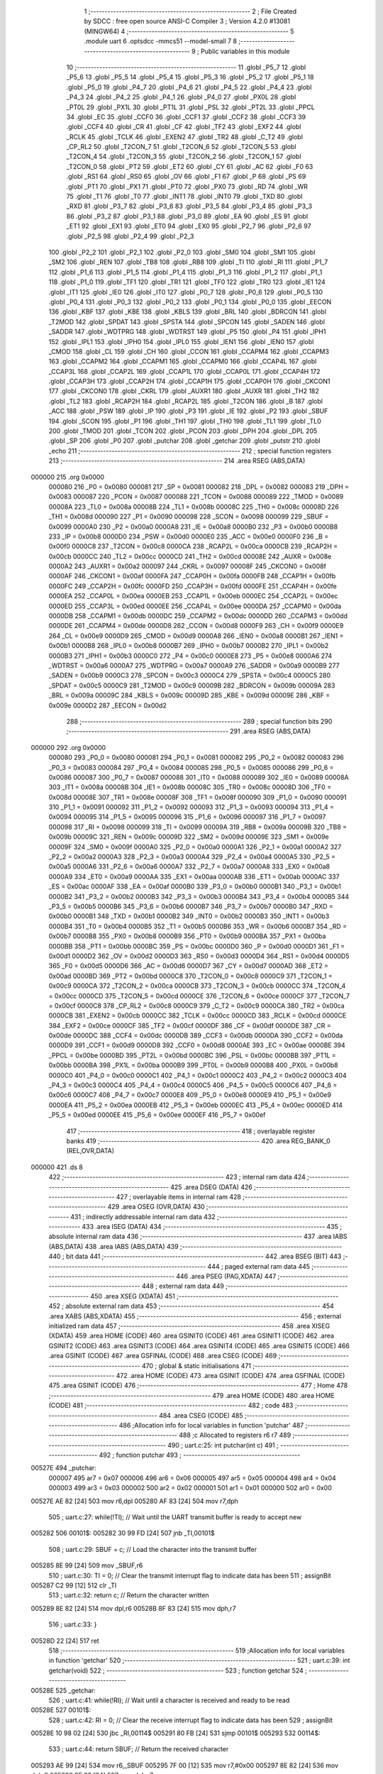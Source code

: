                                       1 ;--------------------------------------------------------
                                      2 ; File Created by SDCC : free open source ANSI-C Compiler
                                      3 ; Version 4.2.0 #13081 (MINGW64)
                                      4 ;--------------------------------------------------------
                                      5 	.module uart
                                      6 	.optsdcc -mmcs51 --model-small
                                      7 	
                                      8 ;--------------------------------------------------------
                                      9 ; Public variables in this module
                                     10 ;--------------------------------------------------------
                                     11 	.globl _P5_7
                                     12 	.globl _P5_6
                                     13 	.globl _P5_5
                                     14 	.globl _P5_4
                                     15 	.globl _P5_3
                                     16 	.globl _P5_2
                                     17 	.globl _P5_1
                                     18 	.globl _P5_0
                                     19 	.globl _P4_7
                                     20 	.globl _P4_6
                                     21 	.globl _P4_5
                                     22 	.globl _P4_4
                                     23 	.globl _P4_3
                                     24 	.globl _P4_2
                                     25 	.globl _P4_1
                                     26 	.globl _P4_0
                                     27 	.globl _PX0L
                                     28 	.globl _PT0L
                                     29 	.globl _PX1L
                                     30 	.globl _PT1L
                                     31 	.globl _PSL
                                     32 	.globl _PT2L
                                     33 	.globl _PPCL
                                     34 	.globl _EC
                                     35 	.globl _CCF0
                                     36 	.globl _CCF1
                                     37 	.globl _CCF2
                                     38 	.globl _CCF3
                                     39 	.globl _CCF4
                                     40 	.globl _CR
                                     41 	.globl _CF
                                     42 	.globl _TF2
                                     43 	.globl _EXF2
                                     44 	.globl _RCLK
                                     45 	.globl _TCLK
                                     46 	.globl _EXEN2
                                     47 	.globl _TR2
                                     48 	.globl _C_T2
                                     49 	.globl _CP_RL2
                                     50 	.globl _T2CON_7
                                     51 	.globl _T2CON_6
                                     52 	.globl _T2CON_5
                                     53 	.globl _T2CON_4
                                     54 	.globl _T2CON_3
                                     55 	.globl _T2CON_2
                                     56 	.globl _T2CON_1
                                     57 	.globl _T2CON_0
                                     58 	.globl _PT2
                                     59 	.globl _ET2
                                     60 	.globl _CY
                                     61 	.globl _AC
                                     62 	.globl _F0
                                     63 	.globl _RS1
                                     64 	.globl _RS0
                                     65 	.globl _OV
                                     66 	.globl _F1
                                     67 	.globl _P
                                     68 	.globl _PS
                                     69 	.globl _PT1
                                     70 	.globl _PX1
                                     71 	.globl _PT0
                                     72 	.globl _PX0
                                     73 	.globl _RD
                                     74 	.globl _WR
                                     75 	.globl _T1
                                     76 	.globl _T0
                                     77 	.globl _INT1
                                     78 	.globl _INT0
                                     79 	.globl _TXD
                                     80 	.globl _RXD
                                     81 	.globl _P3_7
                                     82 	.globl _P3_6
                                     83 	.globl _P3_5
                                     84 	.globl _P3_4
                                     85 	.globl _P3_3
                                     86 	.globl _P3_2
                                     87 	.globl _P3_1
                                     88 	.globl _P3_0
                                     89 	.globl _EA
                                     90 	.globl _ES
                                     91 	.globl _ET1
                                     92 	.globl _EX1
                                     93 	.globl _ET0
                                     94 	.globl _EX0
                                     95 	.globl _P2_7
                                     96 	.globl _P2_6
                                     97 	.globl _P2_5
                                     98 	.globl _P2_4
                                     99 	.globl _P2_3
                                    100 	.globl _P2_2
                                    101 	.globl _P2_1
                                    102 	.globl _P2_0
                                    103 	.globl _SM0
                                    104 	.globl _SM1
                                    105 	.globl _SM2
                                    106 	.globl _REN
                                    107 	.globl _TB8
                                    108 	.globl _RB8
                                    109 	.globl _TI
                                    110 	.globl _RI
                                    111 	.globl _P1_7
                                    112 	.globl _P1_6
                                    113 	.globl _P1_5
                                    114 	.globl _P1_4
                                    115 	.globl _P1_3
                                    116 	.globl _P1_2
                                    117 	.globl _P1_1
                                    118 	.globl _P1_0
                                    119 	.globl _TF1
                                    120 	.globl _TR1
                                    121 	.globl _TF0
                                    122 	.globl _TR0
                                    123 	.globl _IE1
                                    124 	.globl _IT1
                                    125 	.globl _IE0
                                    126 	.globl _IT0
                                    127 	.globl _P0_7
                                    128 	.globl _P0_6
                                    129 	.globl _P0_5
                                    130 	.globl _P0_4
                                    131 	.globl _P0_3
                                    132 	.globl _P0_2
                                    133 	.globl _P0_1
                                    134 	.globl _P0_0
                                    135 	.globl _EECON
                                    136 	.globl _KBF
                                    137 	.globl _KBE
                                    138 	.globl _KBLS
                                    139 	.globl _BRL
                                    140 	.globl _BDRCON
                                    141 	.globl _T2MOD
                                    142 	.globl _SPDAT
                                    143 	.globl _SPSTA
                                    144 	.globl _SPCON
                                    145 	.globl _SADEN
                                    146 	.globl _SADDR
                                    147 	.globl _WDTPRG
                                    148 	.globl _WDTRST
                                    149 	.globl _P5
                                    150 	.globl _P4
                                    151 	.globl _IPH1
                                    152 	.globl _IPL1
                                    153 	.globl _IPH0
                                    154 	.globl _IPL0
                                    155 	.globl _IEN1
                                    156 	.globl _IEN0
                                    157 	.globl _CMOD
                                    158 	.globl _CL
                                    159 	.globl _CH
                                    160 	.globl _CCON
                                    161 	.globl _CCAPM4
                                    162 	.globl _CCAPM3
                                    163 	.globl _CCAPM2
                                    164 	.globl _CCAPM1
                                    165 	.globl _CCAPM0
                                    166 	.globl _CCAP4L
                                    167 	.globl _CCAP3L
                                    168 	.globl _CCAP2L
                                    169 	.globl _CCAP1L
                                    170 	.globl _CCAP0L
                                    171 	.globl _CCAP4H
                                    172 	.globl _CCAP3H
                                    173 	.globl _CCAP2H
                                    174 	.globl _CCAP1H
                                    175 	.globl _CCAP0H
                                    176 	.globl _CKCON1
                                    177 	.globl _CKCON0
                                    178 	.globl _CKRL
                                    179 	.globl _AUXR1
                                    180 	.globl _AUXR
                                    181 	.globl _TH2
                                    182 	.globl _TL2
                                    183 	.globl _RCAP2H
                                    184 	.globl _RCAP2L
                                    185 	.globl _T2CON
                                    186 	.globl _B
                                    187 	.globl _ACC
                                    188 	.globl _PSW
                                    189 	.globl _IP
                                    190 	.globl _P3
                                    191 	.globl _IE
                                    192 	.globl _P2
                                    193 	.globl _SBUF
                                    194 	.globl _SCON
                                    195 	.globl _P1
                                    196 	.globl _TH1
                                    197 	.globl _TH0
                                    198 	.globl _TL1
                                    199 	.globl _TL0
                                    200 	.globl _TMOD
                                    201 	.globl _TCON
                                    202 	.globl _PCON
                                    203 	.globl _DPH
                                    204 	.globl _DPL
                                    205 	.globl _SP
                                    206 	.globl _P0
                                    207 	.globl _putchar
                                    208 	.globl _getchar
                                    209 	.globl _putstr
                                    210 	.globl _echo
                                    211 ;--------------------------------------------------------
                                    212 ; special function registers
                                    213 ;--------------------------------------------------------
                                    214 	.area RSEG    (ABS,DATA)
      000000                        215 	.org 0x0000
                           000080   216 _P0	=	0x0080
                           000081   217 _SP	=	0x0081
                           000082   218 _DPL	=	0x0082
                           000083   219 _DPH	=	0x0083
                           000087   220 _PCON	=	0x0087
                           000088   221 _TCON	=	0x0088
                           000089   222 _TMOD	=	0x0089
                           00008A   223 _TL0	=	0x008a
                           00008B   224 _TL1	=	0x008b
                           00008C   225 _TH0	=	0x008c
                           00008D   226 _TH1	=	0x008d
                           000090   227 _P1	=	0x0090
                           000098   228 _SCON	=	0x0098
                           000099   229 _SBUF	=	0x0099
                           0000A0   230 _P2	=	0x00a0
                           0000A8   231 _IE	=	0x00a8
                           0000B0   232 _P3	=	0x00b0
                           0000B8   233 _IP	=	0x00b8
                           0000D0   234 _PSW	=	0x00d0
                           0000E0   235 _ACC	=	0x00e0
                           0000F0   236 _B	=	0x00f0
                           0000C8   237 _T2CON	=	0x00c8
                           0000CA   238 _RCAP2L	=	0x00ca
                           0000CB   239 _RCAP2H	=	0x00cb
                           0000CC   240 _TL2	=	0x00cc
                           0000CD   241 _TH2	=	0x00cd
                           00008E   242 _AUXR	=	0x008e
                           0000A2   243 _AUXR1	=	0x00a2
                           000097   244 _CKRL	=	0x0097
                           00008F   245 _CKCON0	=	0x008f
                           0000AF   246 _CKCON1	=	0x00af
                           0000FA   247 _CCAP0H	=	0x00fa
                           0000FB   248 _CCAP1H	=	0x00fb
                           0000FC   249 _CCAP2H	=	0x00fc
                           0000FD   250 _CCAP3H	=	0x00fd
                           0000FE   251 _CCAP4H	=	0x00fe
                           0000EA   252 _CCAP0L	=	0x00ea
                           0000EB   253 _CCAP1L	=	0x00eb
                           0000EC   254 _CCAP2L	=	0x00ec
                           0000ED   255 _CCAP3L	=	0x00ed
                           0000EE   256 _CCAP4L	=	0x00ee
                           0000DA   257 _CCAPM0	=	0x00da
                           0000DB   258 _CCAPM1	=	0x00db
                           0000DC   259 _CCAPM2	=	0x00dc
                           0000DD   260 _CCAPM3	=	0x00dd
                           0000DE   261 _CCAPM4	=	0x00de
                           0000D8   262 _CCON	=	0x00d8
                           0000F9   263 _CH	=	0x00f9
                           0000E9   264 _CL	=	0x00e9
                           0000D9   265 _CMOD	=	0x00d9
                           0000A8   266 _IEN0	=	0x00a8
                           0000B1   267 _IEN1	=	0x00b1
                           0000B8   268 _IPL0	=	0x00b8
                           0000B7   269 _IPH0	=	0x00b7
                           0000B2   270 _IPL1	=	0x00b2
                           0000B3   271 _IPH1	=	0x00b3
                           0000C0   272 _P4	=	0x00c0
                           0000E8   273 _P5	=	0x00e8
                           0000A6   274 _WDTRST	=	0x00a6
                           0000A7   275 _WDTPRG	=	0x00a7
                           0000A9   276 _SADDR	=	0x00a9
                           0000B9   277 _SADEN	=	0x00b9
                           0000C3   278 _SPCON	=	0x00c3
                           0000C4   279 _SPSTA	=	0x00c4
                           0000C5   280 _SPDAT	=	0x00c5
                           0000C9   281 _T2MOD	=	0x00c9
                           00009B   282 _BDRCON	=	0x009b
                           00009A   283 _BRL	=	0x009a
                           00009C   284 _KBLS	=	0x009c
                           00009D   285 _KBE	=	0x009d
                           00009E   286 _KBF	=	0x009e
                           0000D2   287 _EECON	=	0x00d2
                                    288 ;--------------------------------------------------------
                                    289 ; special function bits
                                    290 ;--------------------------------------------------------
                                    291 	.area RSEG    (ABS,DATA)
      000000                        292 	.org 0x0000
                           000080   293 _P0_0	=	0x0080
                           000081   294 _P0_1	=	0x0081
                           000082   295 _P0_2	=	0x0082
                           000083   296 _P0_3	=	0x0083
                           000084   297 _P0_4	=	0x0084
                           000085   298 _P0_5	=	0x0085
                           000086   299 _P0_6	=	0x0086
                           000087   300 _P0_7	=	0x0087
                           000088   301 _IT0	=	0x0088
                           000089   302 _IE0	=	0x0089
                           00008A   303 _IT1	=	0x008a
                           00008B   304 _IE1	=	0x008b
                           00008C   305 _TR0	=	0x008c
                           00008D   306 _TF0	=	0x008d
                           00008E   307 _TR1	=	0x008e
                           00008F   308 _TF1	=	0x008f
                           000090   309 _P1_0	=	0x0090
                           000091   310 _P1_1	=	0x0091
                           000092   311 _P1_2	=	0x0092
                           000093   312 _P1_3	=	0x0093
                           000094   313 _P1_4	=	0x0094
                           000095   314 _P1_5	=	0x0095
                           000096   315 _P1_6	=	0x0096
                           000097   316 _P1_7	=	0x0097
                           000098   317 _RI	=	0x0098
                           000099   318 _TI	=	0x0099
                           00009A   319 _RB8	=	0x009a
                           00009B   320 _TB8	=	0x009b
                           00009C   321 _REN	=	0x009c
                           00009D   322 _SM2	=	0x009d
                           00009E   323 _SM1	=	0x009e
                           00009F   324 _SM0	=	0x009f
                           0000A0   325 _P2_0	=	0x00a0
                           0000A1   326 _P2_1	=	0x00a1
                           0000A2   327 _P2_2	=	0x00a2
                           0000A3   328 _P2_3	=	0x00a3
                           0000A4   329 _P2_4	=	0x00a4
                           0000A5   330 _P2_5	=	0x00a5
                           0000A6   331 _P2_6	=	0x00a6
                           0000A7   332 _P2_7	=	0x00a7
                           0000A8   333 _EX0	=	0x00a8
                           0000A9   334 _ET0	=	0x00a9
                           0000AA   335 _EX1	=	0x00aa
                           0000AB   336 _ET1	=	0x00ab
                           0000AC   337 _ES	=	0x00ac
                           0000AF   338 _EA	=	0x00af
                           0000B0   339 _P3_0	=	0x00b0
                           0000B1   340 _P3_1	=	0x00b1
                           0000B2   341 _P3_2	=	0x00b2
                           0000B3   342 _P3_3	=	0x00b3
                           0000B4   343 _P3_4	=	0x00b4
                           0000B5   344 _P3_5	=	0x00b5
                           0000B6   345 _P3_6	=	0x00b6
                           0000B7   346 _P3_7	=	0x00b7
                           0000B0   347 _RXD	=	0x00b0
                           0000B1   348 _TXD	=	0x00b1
                           0000B2   349 _INT0	=	0x00b2
                           0000B3   350 _INT1	=	0x00b3
                           0000B4   351 _T0	=	0x00b4
                           0000B5   352 _T1	=	0x00b5
                           0000B6   353 _WR	=	0x00b6
                           0000B7   354 _RD	=	0x00b7
                           0000B8   355 _PX0	=	0x00b8
                           0000B9   356 _PT0	=	0x00b9
                           0000BA   357 _PX1	=	0x00ba
                           0000BB   358 _PT1	=	0x00bb
                           0000BC   359 _PS	=	0x00bc
                           0000D0   360 _P	=	0x00d0
                           0000D1   361 _F1	=	0x00d1
                           0000D2   362 _OV	=	0x00d2
                           0000D3   363 _RS0	=	0x00d3
                           0000D4   364 _RS1	=	0x00d4
                           0000D5   365 _F0	=	0x00d5
                           0000D6   366 _AC	=	0x00d6
                           0000D7   367 _CY	=	0x00d7
                           0000AD   368 _ET2	=	0x00ad
                           0000BD   369 _PT2	=	0x00bd
                           0000C8   370 _T2CON_0	=	0x00c8
                           0000C9   371 _T2CON_1	=	0x00c9
                           0000CA   372 _T2CON_2	=	0x00ca
                           0000CB   373 _T2CON_3	=	0x00cb
                           0000CC   374 _T2CON_4	=	0x00cc
                           0000CD   375 _T2CON_5	=	0x00cd
                           0000CE   376 _T2CON_6	=	0x00ce
                           0000CF   377 _T2CON_7	=	0x00cf
                           0000C8   378 _CP_RL2	=	0x00c8
                           0000C9   379 _C_T2	=	0x00c9
                           0000CA   380 _TR2	=	0x00ca
                           0000CB   381 _EXEN2	=	0x00cb
                           0000CC   382 _TCLK	=	0x00cc
                           0000CD   383 _RCLK	=	0x00cd
                           0000CE   384 _EXF2	=	0x00ce
                           0000CF   385 _TF2	=	0x00cf
                           0000DF   386 _CF	=	0x00df
                           0000DE   387 _CR	=	0x00de
                           0000DC   388 _CCF4	=	0x00dc
                           0000DB   389 _CCF3	=	0x00db
                           0000DA   390 _CCF2	=	0x00da
                           0000D9   391 _CCF1	=	0x00d9
                           0000D8   392 _CCF0	=	0x00d8
                           0000AE   393 _EC	=	0x00ae
                           0000BE   394 _PPCL	=	0x00be
                           0000BD   395 _PT2L	=	0x00bd
                           0000BC   396 _PSL	=	0x00bc
                           0000BB   397 _PT1L	=	0x00bb
                           0000BA   398 _PX1L	=	0x00ba
                           0000B9   399 _PT0L	=	0x00b9
                           0000B8   400 _PX0L	=	0x00b8
                           0000C0   401 _P4_0	=	0x00c0
                           0000C1   402 _P4_1	=	0x00c1
                           0000C2   403 _P4_2	=	0x00c2
                           0000C3   404 _P4_3	=	0x00c3
                           0000C4   405 _P4_4	=	0x00c4
                           0000C5   406 _P4_5	=	0x00c5
                           0000C6   407 _P4_6	=	0x00c6
                           0000C7   408 _P4_7	=	0x00c7
                           0000E8   409 _P5_0	=	0x00e8
                           0000E9   410 _P5_1	=	0x00e9
                           0000EA   411 _P5_2	=	0x00ea
                           0000EB   412 _P5_3	=	0x00eb
                           0000EC   413 _P5_4	=	0x00ec
                           0000ED   414 _P5_5	=	0x00ed
                           0000EE   415 _P5_6	=	0x00ee
                           0000EF   416 _P5_7	=	0x00ef
                                    417 ;--------------------------------------------------------
                                    418 ; overlayable register banks
                                    419 ;--------------------------------------------------------
                                    420 	.area REG_BANK_0	(REL,OVR,DATA)
      000000                        421 	.ds 8
                                    422 ;--------------------------------------------------------
                                    423 ; internal ram data
                                    424 ;--------------------------------------------------------
                                    425 	.area DSEG    (DATA)
                                    426 ;--------------------------------------------------------
                                    427 ; overlayable items in internal ram
                                    428 ;--------------------------------------------------------
                                    429 	.area	OSEG    (OVR,DATA)
                                    430 ;--------------------------------------------------------
                                    431 ; indirectly addressable internal ram data
                                    432 ;--------------------------------------------------------
                                    433 	.area ISEG    (DATA)
                                    434 ;--------------------------------------------------------
                                    435 ; absolute internal ram data
                                    436 ;--------------------------------------------------------
                                    437 	.area IABS    (ABS,DATA)
                                    438 	.area IABS    (ABS,DATA)
                                    439 ;--------------------------------------------------------
                                    440 ; bit data
                                    441 ;--------------------------------------------------------
                                    442 	.area BSEG    (BIT)
                                    443 ;--------------------------------------------------------
                                    444 ; paged external ram data
                                    445 ;--------------------------------------------------------
                                    446 	.area PSEG    (PAG,XDATA)
                                    447 ;--------------------------------------------------------
                                    448 ; external ram data
                                    449 ;--------------------------------------------------------
                                    450 	.area XSEG    (XDATA)
                                    451 ;--------------------------------------------------------
                                    452 ; absolute external ram data
                                    453 ;--------------------------------------------------------
                                    454 	.area XABS    (ABS,XDATA)
                                    455 ;--------------------------------------------------------
                                    456 ; external initialized ram data
                                    457 ;--------------------------------------------------------
                                    458 	.area XISEG   (XDATA)
                                    459 	.area HOME    (CODE)
                                    460 	.area GSINIT0 (CODE)
                                    461 	.area GSINIT1 (CODE)
                                    462 	.area GSINIT2 (CODE)
                                    463 	.area GSINIT3 (CODE)
                                    464 	.area GSINIT4 (CODE)
                                    465 	.area GSINIT5 (CODE)
                                    466 	.area GSINIT  (CODE)
                                    467 	.area GSFINAL (CODE)
                                    468 	.area CSEG    (CODE)
                                    469 ;--------------------------------------------------------
                                    470 ; global & static initialisations
                                    471 ;--------------------------------------------------------
                                    472 	.area HOME    (CODE)
                                    473 	.area GSINIT  (CODE)
                                    474 	.area GSFINAL (CODE)
                                    475 	.area GSINIT  (CODE)
                                    476 ;--------------------------------------------------------
                                    477 ; Home
                                    478 ;--------------------------------------------------------
                                    479 	.area HOME    (CODE)
                                    480 	.area HOME    (CODE)
                                    481 ;--------------------------------------------------------
                                    482 ; code
                                    483 ;--------------------------------------------------------
                                    484 	.area CSEG    (CODE)
                                    485 ;------------------------------------------------------------
                                    486 ;Allocation info for local variables in function 'putchar'
                                    487 ;------------------------------------------------------------
                                    488 ;c                         Allocated to registers r6 r7 
                                    489 ;------------------------------------------------------------
                                    490 ;	uart.c:25: int putchar(int c)
                                    491 ;	-----------------------------------------
                                    492 ;	 function putchar
                                    493 ;	-----------------------------------------
      00527E                        494 _putchar:
                           000007   495 	ar7 = 0x07
                           000006   496 	ar6 = 0x06
                           000005   497 	ar5 = 0x05
                           000004   498 	ar4 = 0x04
                           000003   499 	ar3 = 0x03
                           000002   500 	ar2 = 0x02
                           000001   501 	ar1 = 0x01
                           000000   502 	ar0 = 0x00
      00527E AE 82            [24]  503 	mov	r6,dpl
      005280 AF 83            [24]  504 	mov	r7,dph
                                    505 ;	uart.c:27: while(!TI); // Wait until the UART transmit buffer is ready to accept new
      005282                        506 00101$:
      005282 30 99 FD         [24]  507 	jnb	_TI,00101$
                                    508 ;	uart.c:29: SBUF = c;   // Load the character into the transmit buffer
      005285 8E 99            [24]  509 	mov	_SBUF,r6
                                    510 ;	uart.c:30: TI = 0;     // Clear the transmit interrupt flag to indicate data has been
                                    511 ;	assignBit
      005287 C2 99            [12]  512 	clr	_TI
                                    513 ;	uart.c:32: return c;   // Return the character written
      005289 8E 82            [24]  514 	mov	dpl,r6
      00528B 8F 83            [24]  515 	mov	dph,r7
                                    516 ;	uart.c:33: }
      00528D 22               [24]  517 	ret
                                    518 ;------------------------------------------------------------
                                    519 ;Allocation info for local variables in function 'getchar'
                                    520 ;------------------------------------------------------------
                                    521 ;	uart.c:39: int getchar(void)
                                    522 ;	-----------------------------------------
                                    523 ;	 function getchar
                                    524 ;	-----------------------------------------
      00528E                        525 _getchar:
                                    526 ;	uart.c:41: while(!RI); // Wait until a character is received and ready to be read
      00528E                        527 00101$:
                                    528 ;	uart.c:42: RI = 0;     // Clear the receive interrupt flag to indicate data has been
                                    529 ;	assignBit
      00528E 10 98 02         [24]  530 	jbc	_RI,00114$
      005291 80 FB            [24]  531 	sjmp	00101$
      005293                        532 00114$:
                                    533 ;	uart.c:44: return SBUF; // Return the received character
      005293 AE 99            [24]  534 	mov	r6,_SBUF
      005295 7F 00            [12]  535 	mov	r7,#0x00
      005297 8E 82            [24]  536 	mov	dpl,r6
      005299 8F 83            [24]  537 	mov	dph,r7
                                    538 ;	uart.c:45: }
      00529B 22               [24]  539 	ret
                                    540 ;------------------------------------------------------------
                                    541 ;Allocation info for local variables in function 'putstr'
                                    542 ;------------------------------------------------------------
                                    543 ;s                         Allocated to registers 
                                    544 ;i                         Allocated to registers r3 r4 
                                    545 ;------------------------------------------------------------
                                    546 ;	uart.c:52: int putstr(char *s)
                                    547 ;	-----------------------------------------
                                    548 ;	 function putstr
                                    549 ;	-----------------------------------------
      00529C                        550 _putstr:
      00529C AD 82            [24]  551 	mov	r5,dpl
      00529E AE 83            [24]  552 	mov	r6,dph
      0052A0 AF F0            [24]  553 	mov	r7,b
                                    554 ;	uart.c:55: while (*s)
      0052A2 7B 00            [12]  555 	mov	r3,#0x00
      0052A4 7C 00            [12]  556 	mov	r4,#0x00
      0052A6                        557 00101$:
      0052A6 8D 82            [24]  558 	mov	dpl,r5
      0052A8 8E 83            [24]  559 	mov	dph,r6
      0052AA 8F F0            [24]  560 	mov	b,r7
      0052AC 12 5B 71         [24]  561 	lcall	__gptrget
      0052AF FA               [12]  562 	mov	r2,a
      0052B0 60 2B            [24]  563 	jz	00103$
                                    564 ;	uart.c:57: putchar(*s++); // Output each character of the string
      0052B2 0D               [12]  565 	inc	r5
      0052B3 BD 00 01         [24]  566 	cjne	r5,#0x00,00116$
      0052B6 0E               [12]  567 	inc	r6
      0052B7                        568 00116$:
      0052B7 8A 01            [24]  569 	mov	ar1,r2
      0052B9 7A 00            [12]  570 	mov	r2,#0x00
      0052BB 89 82            [24]  571 	mov	dpl,r1
      0052BD 8A 83            [24]  572 	mov	dph,r2
      0052BF C0 07            [24]  573 	push	ar7
      0052C1 C0 06            [24]  574 	push	ar6
      0052C3 C0 05            [24]  575 	push	ar5
      0052C5 C0 04            [24]  576 	push	ar4
      0052C7 C0 03            [24]  577 	push	ar3
      0052C9 12 52 7E         [24]  578 	lcall	_putchar
      0052CC D0 03            [24]  579 	pop	ar3
      0052CE D0 04            [24]  580 	pop	ar4
      0052D0 D0 05            [24]  581 	pop	ar5
      0052D2 D0 06            [24]  582 	pop	ar6
      0052D4 D0 07            [24]  583 	pop	ar7
                                    584 ;	uart.c:58: i++;
      0052D6 0B               [12]  585 	inc	r3
      0052D7 BB 00 CC         [24]  586 	cjne	r3,#0x00,00101$
      0052DA 0C               [12]  587 	inc	r4
      0052DB 80 C9            [24]  588 	sjmp	00101$
      0052DD                        589 00103$:
                                    590 ;	uart.c:60: return i + 1; // Return the total number of characters sent, including the
      0052DD 8B 82            [24]  591 	mov	dpl,r3
      0052DF 8C 83            [24]  592 	mov	dph,r4
      0052E1 A3               [24]  593 	inc	dptr
                                    594 ;	uart.c:62: }
      0052E2 22               [24]  595 	ret
                                    596 ;------------------------------------------------------------
                                    597 ;Allocation info for local variables in function 'echo'
                                    598 ;------------------------------------------------------------
                                    599 ;ch                        Allocated to registers r6 
                                    600 ;------------------------------------------------------------
                                    601 ;	uart.c:68: int8_t echo()
                                    602 ;	-----------------------------------------
                                    603 ;	 function echo
                                    604 ;	-----------------------------------------
      0052E3                        605 _echo:
                                    606 ;	uart.c:70: int8_t ch = getchar(); // Read a character from the UART
      0052E3 12 52 8E         [24]  607 	lcall	_getchar
      0052E6 AE 82            [24]  608 	mov	r6,dpl
                                    609 ;	uart.c:71: putchar(ch);           // Output the character, providing an echo effect
      0052E8 EE               [12]  610 	mov	a,r6
      0052E9 FD               [12]  611 	mov	r5,a
      0052EA 33               [12]  612 	rlc	a
      0052EB 95 E0            [12]  613 	subb	a,acc
      0052ED FF               [12]  614 	mov	r7,a
      0052EE 8D 82            [24]  615 	mov	dpl,r5
      0052F0 8F 83            [24]  616 	mov	dph,r7
      0052F2 C0 06            [24]  617 	push	ar6
      0052F4 12 52 7E         [24]  618 	lcall	_putchar
      0052F7 D0 06            [24]  619 	pop	ar6
                                    620 ;	uart.c:72: return ch;             // Return the character read
      0052F9 8E 82            [24]  621 	mov	dpl,r6
                                    622 ;	uart.c:73: }
      0052FB 22               [24]  623 	ret
                                    624 	.area CSEG    (CODE)
                                    625 	.area CONST   (CODE)
                                    626 	.area XINIT   (CODE)
                                    627 	.area CABS    (ABS,CODE)
